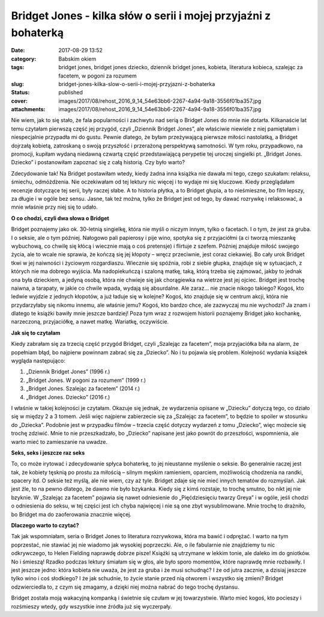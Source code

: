 Bridget Jones - kilka słów o serii i mojej przyjaźni z bohaterką		
#######################################################################
:date: 2017-08-29 13:52
:category: Babskim okiem
:tags: bridget jones, bridget jones dziecko, dziennik bridget jones, kobieta, literatura kobieca, szalejąc za facetem, w pogoni za rozumem
:slug: bridget-jones-kilka-slow-o-serii-i-mojej-przyjazni-z-bohaterka
:status: published
:cover: images/2017/08/rehost_2016_9_14_54e63bb6-2267-4a94-9a18-3556f01ba357.jpg
:attachments: images/2017/08/rehost_2016_9_14_54e63bb6-2267-4a94-9a18-3556f01ba357.jpg

Nie wiem, jak to się stało, że fala popularności i zachwytu nad serią o Bridget Jones do mnie nie dotarła. Kilkanaście lat temu czytałam pierwszą część jej przygód, czyli „Dziennik Bridget Jones”, ale właściwie niewiele z niej pamiętałam i niespecjalnie przypadła mi do gustu. Pewnie dlatego, że byłam przeżywającą pierwsze miłości nastolatką, a Bridget dojrzałą kobietą, zatroskaną o swoją przyszłość i przerażoną perspektywą samotności. W tym roku, przypadkowo, na promocji, kupiłam wydaną niedawną czwartą część przedstawiającą perypetie tej uroczej singielki pt. „Bridget Jones. Dziecko” i postanowiłam zapoznać się z całą historią. Czy było warto?

Zdecydowanie tak! Na Bridget postawiłam wtedy, kiedy żadna inna książka nie dawała mi tego, czego szukałam: relaksu, śmiechu, odmóżdżenia. Nie oczekiwałam od tej lektury nic więcej i to wydaje mi się kluczowe. Kiedy przeglądałam recenzje dotyczące tej serii, były raczej słabe. A to historia płytka, a to Bridget głupia, a to nieśmieszne, bo film lepszy, za długie i w ogóle bez sensu. Jasne, tak też można, tylko że Bridget jest od tego, by dawać rozrywkę i relaksować, a mnie właśnie przy niej się to udało.

**O co chodzi, czyli dwa słowa o Bridget**

Bridget poznajemy jako ok. 30-letnią singielkę, która nie myśli o niczym innym, tylko o facetach. I o tym, że jest za gruba. I o seksie, ale o tym później. Nałogowo pali papierosy i pije wino, spotyka się z przyjaciółmi (a ci tworzą mieszankę wybuchową, co chwilę się kłócą i wiecznie mają o coś pretensje) i flirtuje z szefem. Później znajduje miłość swojego życia, ale to wcale nie sprawia, że kończą się jej kłopoty – wręcz przeciwnie, jest coraz ciekawiej. Bo cały urok Bridget tkwi w jej naiwności i życiowym rozgardiaszu. Wiecznie się spóźnia, robi z siebie głupka, znajduje się w sytuacjach, z których nie ma dobrego wyjścia. Ma nadopiekuńczą i szaloną matkę, taką, którą trzeba się zajmować, jakby to jednak ona była dzieckiem, a jedyną osobą, która nie chwieje się jak chorągiewka na wietrze jest jej ojciec. Bridget jest trochę naiwna, a tarapaty, w jakie co chwile wpada, wydają się absurdalne. Ale zaraz… nie znacie nikogo takiego? Kogoś, kto ledwie wyjdzie z jednych kłopotów, a już ładuje się w kolejne? Kogoś, kto znajduje się w centrum akcji, która nie przydarzyłaby się nikomu innemu, ale właśnie jemu? Kogoś, kto bardzo chce, ale zazwyczaj mu nie wychodzi? Ja znam i dlatego te książki bawiły mnie jeszcze bardziej! Poza tym wraz z rozwojem historii poznajemy Bridget jako kochankę, narzeczoną, przyjaciółkę, a nawet matkę. Wariatkę, oczywiście.

**Jak się to czytałam**

Kiedy zabrałam się za trzecią część przygód Bridget, czyli „Szalejąc za facetem”, moja przyjaciółka biła na alarm, że popełniam błąd, bo najpierw powinnam zabrać się za „Dziecko”. No i tu pojawia się problem. Kolejność wydania książek wygląda następująco:

1. „Dziennik Bridget Jones” (1996 r.)

2. „Bridget Jones. W pogoni za rozumem” (1999 r.)

3. „Bridget Jones. Szalejąc za facetem” (2014 r.)

4. „Bridget Jones. Dziecko” (2016 r.)

I właśnie w takiej kolejności je czytałam. Okazuje się jednak, że wydarzenia opisane w „Dziecku” dotyczą tego, co działo się w między 2 a 3 tomem. Jeśli więc najpierw zabierzecie się za „Szalejąc za facetem”, to będzie to spoiler w stosunku do „Dziecka”. Podobnie jest w przypadku filmów – trzecia część dotyczy wydarzeń z tomu „Dziecko”, więc możecie się trochę zdziwić. Mnie to nie przeszkadzało, bo „Dziecko” napisane jest jako powrót do przeszłości, wspomnienia, ale warto mieć to zamieszanie na uwadze.

**Seks, seks i jeszcze raz seks**

To, co może irytować i zdecydowanie spłyca bohaterkę, to jej nieustanne myślenie o seksie. Bo generalnie raczej jest tak, że kobiety tęsknią po prostu za miłością – silnym męskim ramieniem, oparciem, możliwością chodzenia na randki, spacery itd. O seksie też myślą, ale nie wiem, czy aż tyle. Bridget zdaje się nie mieć innych tematów do rozmyślań. Jak jest źle, to na pewno dlatego, że dawno nie było bzykanka. Kiedy się z kimś rozstaje, to trochę smutno, bo nikt jej nie bzyknie. W „Szalejąc za facetem” pojawia się nawet odniesienie do „Pięćdziesięciu twarzy Greya” i w ogóle, jeśli chodzi o odniesienia do seksu, w tej części jest ich chyba najwięcej i nie są one zbyt wysublimowane. Mnie trochę to drażniło, bo Bridget ma do zaoferowania znacznie więcej.

**Dlaczego warto to czytać?**

Tak jak wspomniałam, seria o Bridget Jones to literatura rozrywkowa, która ma bawić i odprężać. I warto na tym poprzestać, nie stawiać jej nie wiadomo jak wysokiej poprzeczki. Ale, o ile fabularnie nie znajdziemy tu nic odkrywczego, to Helen Fielding naprawdę dobrze pisze! Książki są utrzymane w lekkim tonie, ale daleko im do gniotków. No i śmieszą! Rzadko podczas lektury śmiałam się w głos, ale było sporo momentów, które naprawdę mnie rozbawiły. I jest jeszcze jedno: która kobieta nie uważa, że jest za gruba i że musi schudnąć? I że od jutra zacznie, a dzisiaj jeszcze tylko wino i coś słodkiego? I że jak schudnie, to życie stanie przed nią otworem i wszystko się zmieni? Bridget odzwierciedla to, z czym się zmagamy, a dzięki niej można nabrać do tego trochę dystansu.

Bridget została moją wakacyjną kompanką i świetnie się czułam w jej towarzystwie. Warto mieć kogoś, kto pocieszy i rozśmieszy wtedy, gdy wszystkie inne źródła już się wyczerpały.
